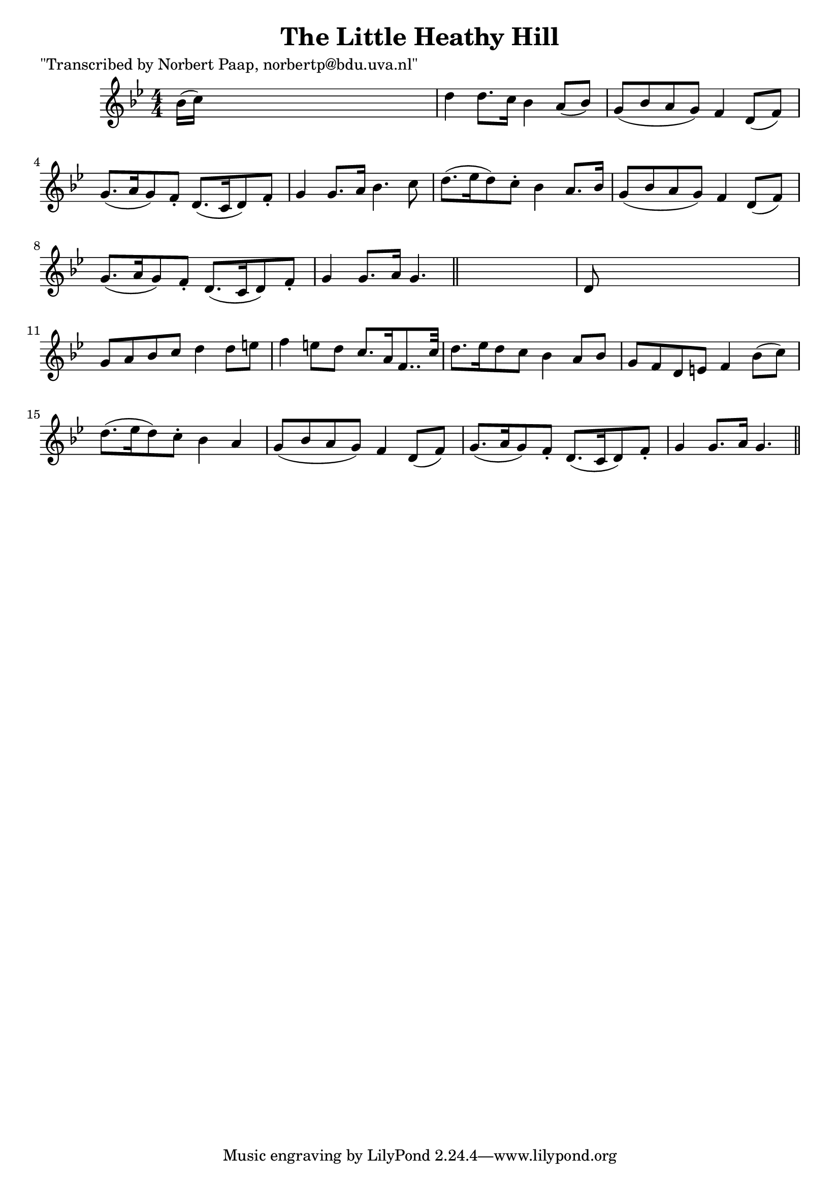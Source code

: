 
\version "2.16.2"
% automatically converted by musicxml2ly from xml/0003_np.xml

%% additional definitions required by the score:
\language "english"


\header {
    poet = "\"Transcribed by Norbert Paap, norbertp@bdu.uva.nl\""
    encoder = "abc2xml version 63"
    encodingdate = "2015-01-25"
    title = "The Little Heathy Hill"
    }

\layout {
    \context { \Score
        autoBeaming = ##f
        }
    }
PartPOneVoiceOne =  \relative bf' {
    \key g \minor \numericTimeSignature\time 4/4 bf16 ( [ c16 ) ] s8*7 | % 2
    d4 d8. [ c16 ] bf4 a8 ( [ bf8 ) ] | % 3
    g8 ( [ bf8 a8 g8 ) ] f4 d8 ( [ f8 ) ] | % 4
    g8. ( [ a16 g8 ) f8 -. ] d8. ( [ c16 d8 ) f8 -. ] | % 5
    g4 g8. [ a16 ] bf4. c8 | % 6
    d8. ( [ ef16 d8 ) c8 -. ] bf4 a8. [ bf16 ] | % 7
    g8 ( [ bf8 a8 g8 ) ] f4 d8 ( [ f8 ) ] | % 8
    g8. ( [ a16 g8 ) f8 -. ] d8. ( [ c16 d8 ) f8 -. ] | % 9
    g4 g8. [ a16 ] g4. \bar "||"
    s8 | \barNumberCheck #10
    d8 s8*7 | % 11
    g8 [ a8 bf8 c8 ] d4 d8 [ e8 ] | % 12
    f4 e8 [ d8 ] c8. [ a16 f8.. c'32 ] | % 13
    d8. [ ef16 d8 c8 ] bf4 a8 [ bf8 ] | % 14
    g8 [ f8 d8 e8 ] f4 bf8 ( [ c8 ) ] | % 15
    d8. ( [ ef16 d8 ) c8 -. ] bf4 a4 | % 16
    g8 ( [ bf8 a8 g8 ) ] f4 d8 ( [ f8 ) ] | % 17
    g8. ( [ a16 g8 ) f8 -. ] d8. ( [ c16 d8 ) f8 -. ] | % 18
    g4 g8. [ a16 ] g4. \bar "||"
    }


% The score definition
\score {
    <<
        \new Staff <<
            \context Staff << 
                \context Voice = "PartPOneVoiceOne" { \PartPOneVoiceOne }
                >>
            >>
        
        >>
    \layout {}
    % To create MIDI output, uncomment the following line:
    %  \midi {}
    }

